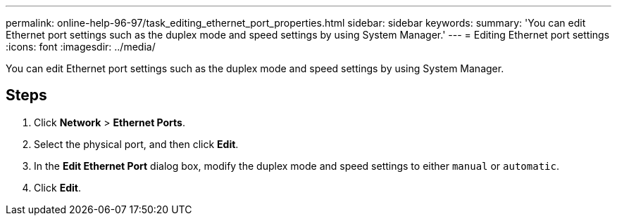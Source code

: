 ---
permalink: online-help-96-97/task_editing_ethernet_port_properties.html
sidebar: sidebar
keywords: 
summary: 'You can edit Ethernet port settings such as the duplex mode and speed settings by using System Manager.'
---
= Editing Ethernet port settings
:icons: font
:imagesdir: ../media/

[.lead]
You can edit Ethernet port settings such as the duplex mode and speed settings by using System Manager.

== Steps

. Click *Network* > *Ethernet Ports*.
. Select the physical port, and then click *Edit*.
. In the *Edit Ethernet Port* dialog box, modify the duplex mode and speed settings to either `manual` or `automatic`.
. Click *Edit*.
